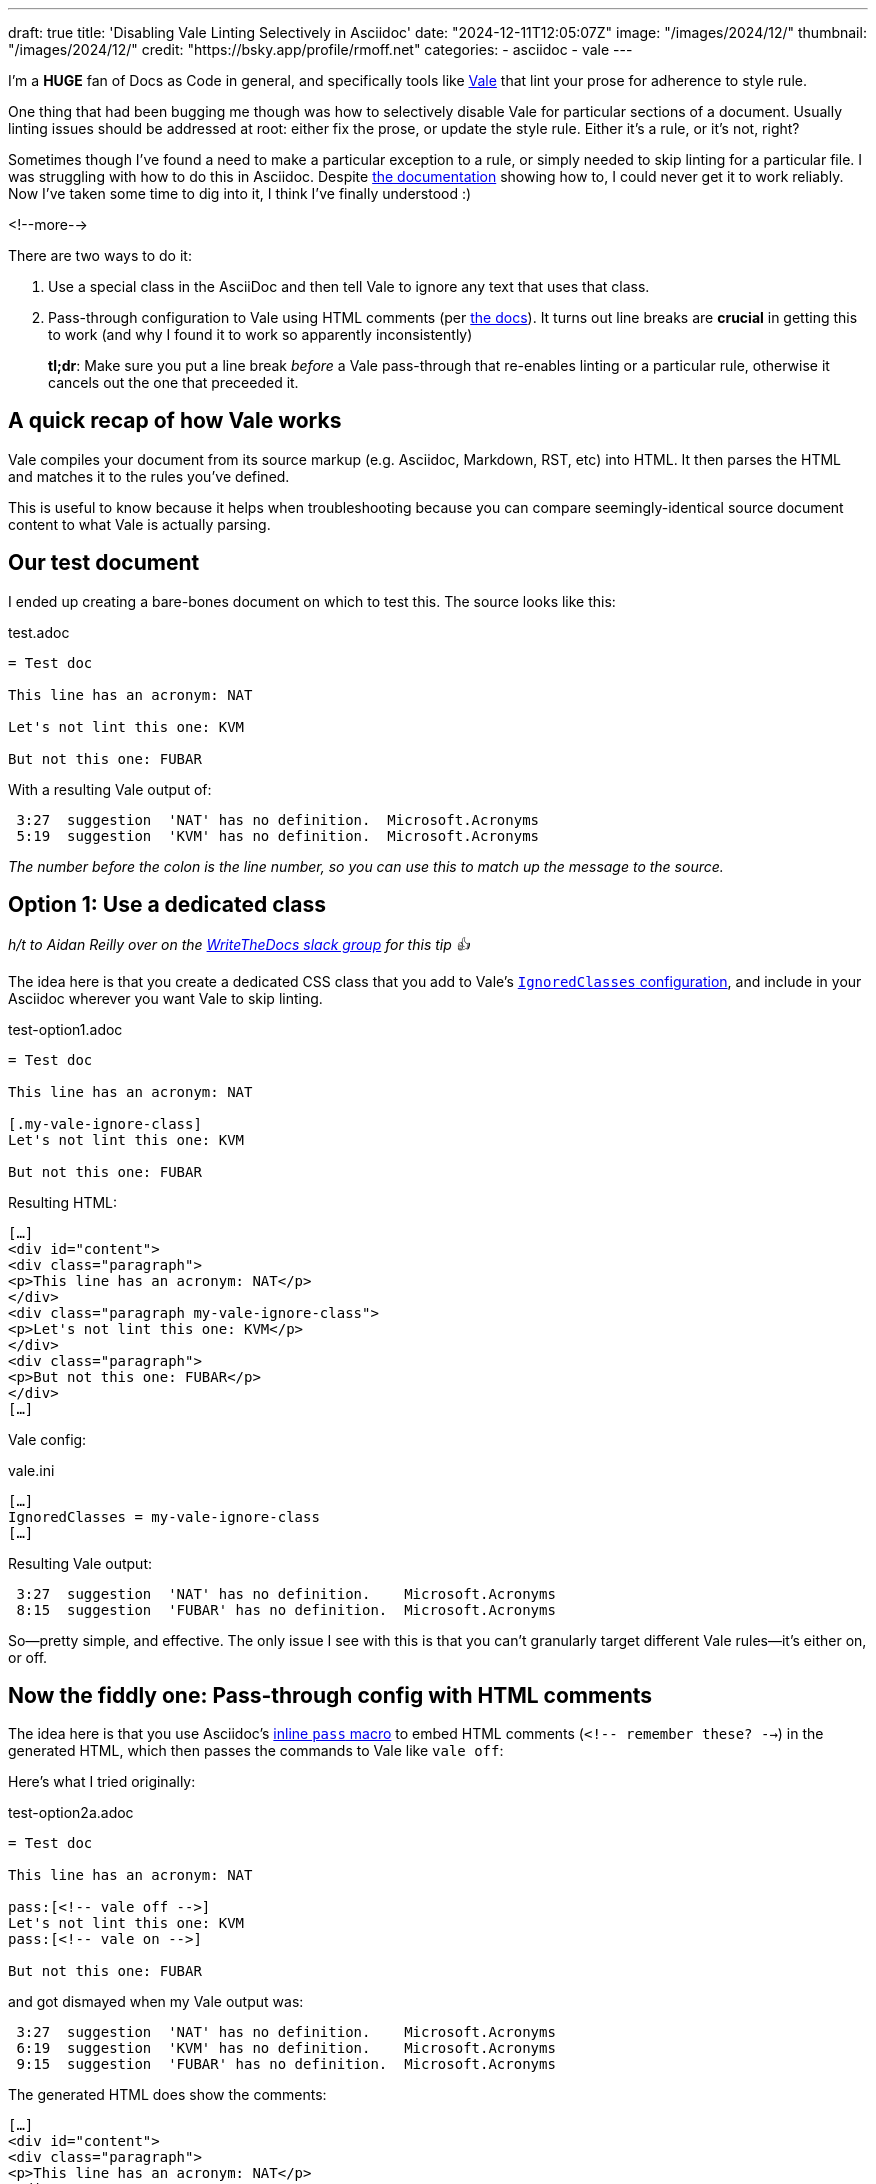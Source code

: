 ---
draft: true
title: 'Disabling Vale Linting Selectively in Asciidoc'
date: "2024-12-11T12:05:07Z"
image: "/images/2024/12/"
thumbnail: "/images/2024/12/"
credit: "https://bsky.app/profile/rmoff.net"
categories:
- asciidoc
- vale
---

:source-highlighter: rouge
:icons: font
:rouge-css: style
:rouge-style: github

I'm a *HUGE* fan of Docs as Code in general, and specifically tools like https://vale.sh[Vale] that lint your prose for adherence to style rule.

One thing that had been bugging me though was how to selectively disable Vale for particular sections of a document.
Usually linting issues should be addressed at root: either fix the prose, or update the style rule. Either it's a rule, or it's not, right?

Sometimes though I've found a need to make a particular exception to a rule, or simply needed to skip linting for a particular file.
I was struggling with how to do this in Asciidoc. 
Despite https://vale.sh/docs/topics/config/#asciidoc[the documentation] showing how to, I could never get it to work reliably.
Now I've taken some time to dig into it, I think I've finally understood :)

<!--more-->

There are two ways to do it:

. Use a special class in the AsciiDoc and then tell Vale to ignore any text that uses that class.
. Pass-through configuration to Vale using HTML comments (per https://vale.sh/docs/topics/config/#asciidoc[the docs]).
It turns out line breaks are *crucial* in getting this to work (and why I found it to work so apparently inconsistently)
+
*tl;dr*: Make sure you put a line break _before_ a Vale pass-through that re-enables linting or a particular rule, otherwise it cancels out the one that preceeded it.

== A quick recap of how Vale works

Vale compiles your document from its source markup (e.g. Asciidoc, Markdown, RST, etc) into HTML.
It then parses the HTML and matches it to the rules you've defined.

This is useful to know because it helps when troubleshooting because you can compare seemingly-identical source document content to what Vale is actually parsing.

== Our test document

I ended up creating a bare-bones document on which to test this. The source looks like this:

.test.adoc
[source,asciidoc,linenums]
----
= Test doc

This line has an acronym: NAT

Let's not lint this one: KVM

But not this one: FUBAR
----

With a resulting Vale output of:

[source,]
----
 3:27  suggestion  'NAT' has no definition.  Microsoft.Acronyms
 5:19  suggestion  'KVM' has no definition.  Microsoft.Acronyms
----

_The number before the colon is the line number, so you can use this to match up the message to the source._ 

== Option 1: Use a dedicated class

_h/t to Aidan Reilly over on the https://www.writethedocs.org/slack/[WriteTheDocs slack group] for this tip 👍_

The idea here is that you create a dedicated CSS class that you add to Vale's https://vale.sh/docs/topics/config/#ignoredclasses[`IgnoredClasses` configuration], and include in your Asciidoc wherever you want Vale to skip linting.

.test-option1.adoc
[source,asciidoc,linenums]
----
= Test doc

This line has an acronym: NAT

[.my-vale-ignore-class]
Let's not lint this one: KVM

But not this one: FUBAR
----

Resulting HTML:

[source,html]
----
[…]
<div id="content">
<div class="paragraph">
<p>This line has an acronym: NAT</p>
</div>
<div class="paragraph my-vale-ignore-class">
<p>Let's not lint this one: KVM</p>
</div>
<div class="paragraph">
<p>But not this one: FUBAR</p>
</div>
[…]
----

Vale config:

.vale.ini
[source,ini]
----
[…]
IgnoredClasses = my-vale-ignore-class
[…]
----

Resulting Vale output:

[source,]
----
 3:27  suggestion  'NAT' has no definition.    Microsoft.Acronyms
 8:15  suggestion  'FUBAR' has no definition.  Microsoft.Acronyms
----

So—pretty simple, and effective.
The only issue I see with this is that you can't granularly target different Vale rules—it's either on, or off.

== Now the fiddly one: Pass-through config with HTML comments

The idea here is that you use Asciidoc's https://docs.asciidoctor.org/asciidoc/latest/pass/pass-macro/#inline-pass[inline `pass` macro] to embed HTML comments (`<!-- remember these? -->`) in the generated HTML, which then passes the commands to Vale like `vale off`: 

Here's what I tried originally:

.test-option2a.adoc
[source,asciidoc,linenums]
----
= Test doc

This line has an acronym: NAT

pass:[<!-- vale off -->]
Let's not lint this one: KVM
pass:[<!-- vale on -->]

But not this one: FUBAR
----

and got dismayed when my Vale output was:

[source,]
----
 3:27  suggestion  'NAT' has no definition.    Microsoft.Acronyms
 6:19  suggestion  'KVM' has no definition.    Microsoft.Acronyms
 9:15  suggestion  'FUBAR' has no definition.  Microsoft.Acronyms
----

The generated HTML does show the comments:

[source,html]
----
[…]
<div id="content">
<div class="paragraph">
<p>This line has an acronym: NAT</p>
</div>
<div class="paragraph">
<p><!-- vale off -->
Let's not lint this one: KVM
<!-- vale on --></p>
</div>
<div class="paragraph">
<p>But not this one: FUBAR</p>
</div>
[…]
----

So I was stumped, until I started randomly jiggling things (and, to be fair, looking more closely at the Vale documentation itself) and noticed a difference between the effectiveness of

[source,asciidoc,linenums]
----
pass:[<!-- vale off -->]
Let's not lint this one: KVM
pass:[<!-- vale on -->]
----

compared to

[source,asciidoc,linenums]
----
pass:[<!-- vale off -->]
Let's not lint this one: KVM
<1>
pass:[<!-- vale on -->]
----
<1> An innocuous blank line!

Putting these two into a test doc:

.test-option2b.adoc
[source,asciidoc,linenums]
----
= Test doc

This line has an acronym: NAT

pass:[<!-- vale off -->]
Let's not lint this one: KVM
pass:[<!-- vale on -->]

pass:[<!-- vale off -->]
Let's not lint this one too: SNAFU

pass:[<!-- vale on -->]

But not this one: FUBAR
----

Here's the Vale output:

[source,]
----
 3:27   suggestion  'NAT' has no definition.    Microsoft.Acronyms
 6:26   suggestion  'KVM' has no definition.    Microsoft.Acronyms
 14:19  suggestion  'FUBAR' has no definition.  Microsoft.Acronyms
----

Notice how the first one doesn't work, but the second one (`SNAFU`) with the line break before `vale on` does?

What about this?

.test-option2c.adoc
[source,asciidoc,linenums]
----
= Test doc

This line has an acronym: NAT

pass:[<!-- vale off -->]
Let's not lint this one: KVM

Let's not lint this one too: SNAFU
----

Vale is happy with that:

[source,]
----
 3:27  suggestion  'NAT' has no definition.  Microsoft.Acronyms
----

Let's take a look at the HTML generated by `test-option2b.adoc`:

[source,html]
----
<div id="content">
<div class="paragraph">
<p>This line has an acronym: NAT</p>
</div>
<div class="paragraph">
<p><!-- vale off -->
Let&#8217;s not lint this one: KVM
<!-- vale on --></p><1>
</div>
<div class="paragraph">
<p><!-- vale off -->
Let&#8217;s not lint this one too: SNAFU</p>
</div>
<div class="paragraph">
<p><!-- vale on --></p><2>
</div>
<div class="paragraph">
<p>But not this one: FUBAR</p>
</div>
</div>
----
<1> `vale on` is within the `<p>` tags
<2> `vale on` is _outside_ the `<p>` tags

So what seems to be happening is that Vale is parsing the whole of the paragraph (`<p>`) contents and applying the configuration to it—so if it has an `off` and then `on`, the two cancel out and thus the effect is nullified.

Pass-through configuration *is* more flexible, because rather than just turning Vale on and off, you can target individual rules. As above—don't just ignore rules if they're inconvenient (they're called rules for a reason), but if you have a good reason to make an exception, you can do this:

.test-option3.adoc
[source,asciidoc,linenums]
----
= Test doc

This line has an acronym: NAT

pass:[<!-- vale Microsoft.Acronyms = NO -->]
This should trigger one rule violation for do not, but ignore the acronym: BHAG

pass:[<!-- vale Microsoft.Acronyms = YES -->]

pass:[<!-- vale off -->]
This should not trigger a rule violation for do not, nor for the acronym: GTFO

pass:[<!-- vale on -->]

We'll catch this acronymn tho: FUBAR
----

Vale output is as expected:

[source,]
----
 3:27   suggestion  'NAT' has no definition.        Microsoft.Acronyms
 6:44   error       Use 'don't' instead of 'do      Microsoft.Contractions
                    not'.
 15:32  suggestion  'FUBAR' has no definition.      Microsoft.Acronyms
----
----
